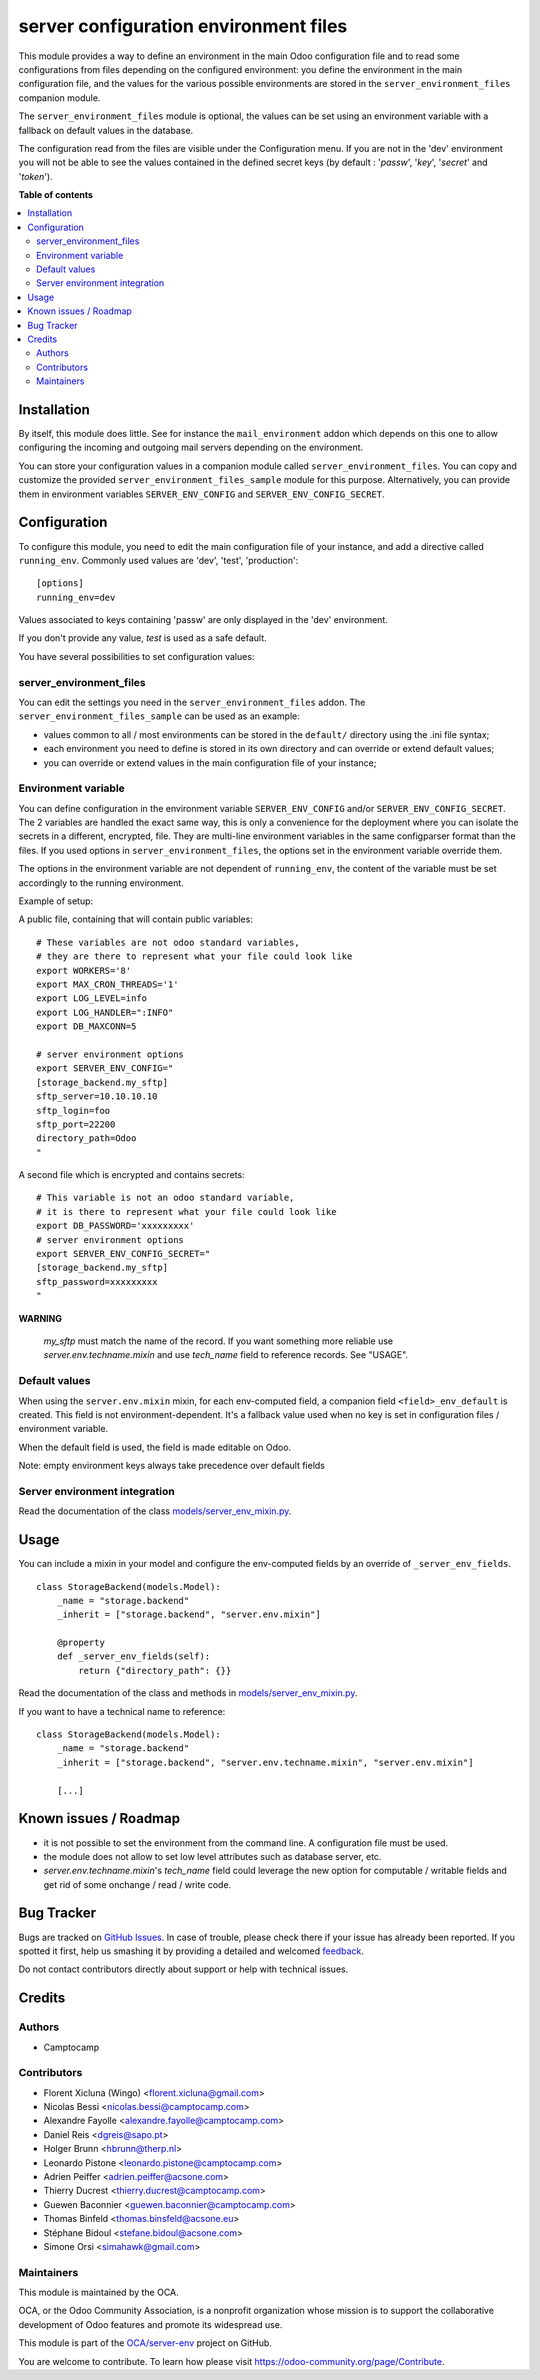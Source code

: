 ======================================
server configuration environment files
======================================

.. !!!!!!!!!!!!!!!!!!!!!!!!!!!!!!!!!!!!!!!!!!!!!!!!!!!!
   !! This file is generated by oca-gen-addon-readme !!
   !! changes will be overwritten.                   !!
   !!!!!!!!!!!!!!!!!!!!!!!!!!!!!!!!!!!!!!!!!!!!!!!!!!!!

.. |badge1| image:: https://img.shields.io/badge/maturity-Beta-yellow.png
    :target: https://odoo-community.org/page/development-status
    :alt: Beta
.. |badge2| image:: https://img.shields.io/badge/licence-LGPL--3-blue.png
    :target: http://www.gnu.org/licenses/lgpl-3.0-standalone.html
    :alt: License: LGPL-3
.. |badge3| image:: https://img.shields.io/badge/github-OCA%2Fserver--env-lightgray.png?logo=github
    :target: https://github.com/OCA/server-env/tree/14.0/server_environment
    :alt: OCA/server-env
.. |badge4| image:: https://img.shields.io/badge/weblate-Translate%20me-F47D42.png
    :target: https://translation.odoo-community.org/projects/server-env-14-0/server-env-14-0-server_environment
    :alt: Translate me on Weblate
.. |badge5| image:: https://img.shields.io/badge/runbot-Try%20me-875A7B.png
    :target: https://runbot.odoo-community.org/runbot/254/14.0
    :alt: Try me on Runbot

|badge1| |badge2| |badge3| |badge4| |badge5| 

This module provides a way to define an environment in the main Odoo
configuration file and to read some configurations from files
depending on the configured environment: you define the environment in
the main configuration file, and the values for the various possible
environments are stored in the ``server_environment_files`` companion
module.

The ``server_environment_files`` module is optional, the values can be set using
an environment variable with a fallback on default values in the database.

The configuration read from the files are visible under the Configuration
menu.  If you are not in the 'dev' environment you will not be able to
see the values contained in the defined secret keys
(by default : '*passw*', '*key*', '*secret*' and '*token*').

**Table of contents**

.. contents::
   :local:

Installation
============

By itself, this module does little. See for instance the
``mail_environment`` addon which depends on this one to allow configuring
the incoming and outgoing mail servers depending on the environment.

You can store your configuration values in a companion module called
``server_environment_files``. You can copy and customize the provided
``server_environment_files_sample`` module for this purpose. Alternatively, you
can provide them in environment variables ``SERVER_ENV_CONFIG`` and
``SERVER_ENV_CONFIG_SECRET``.

Configuration
=============

To configure this module, you need to edit the main configuration file
of your instance, and add a directive called ``running_env``. Commonly
used values are 'dev', 'test', 'production'::

  [options]
  running_env=dev

Values associated to keys containing 'passw' are only displayed in the 'dev'
environment.

If you don't provide any value, `test` is used as a safe default.

You have several possibilities to set configuration values:

server_environment_files
~~~~~~~~~~~~~~~~~~~~~~~~

You can edit the settings you need in the ``server_environment_files`` addon. The
``server_environment_files_sample`` can be used as an example:

* values common to all / most environments can be stored in the
  ``default/`` directory using the .ini file syntax;
* each environment you need to define is stored in its own directory
  and can override or extend default values;
* you can override or extend values in the main configuration
  file of your instance;

Environment variable
~~~~~~~~~~~~~~~~~~~~

You can define configuration in the environment variable ``SERVER_ENV_CONFIG``
and/or ``SERVER_ENV_CONFIG_SECRET``. The 2 variables are handled the exact same
way, this is only a convenience for the deployment where you can isolate the
secrets in a different, encrypted, file. They are multi-line environment variables
in the same configparser format than the files.
If you used options in ``server_environment_files``, the options set in the
environment variable override them.

The options in the environment variable are not dependent of ``running_env``,
the content of the variable must be set accordingly to the running environment.

Example of setup:

A public file, containing that will contain public variables::

    # These variables are not odoo standard variables,
    # they are there to represent what your file could look like
    export WORKERS='8'
    export MAX_CRON_THREADS='1'
    export LOG_LEVEL=info
    export LOG_HANDLER=":INFO"
    export DB_MAXCONN=5

    # server environment options
    export SERVER_ENV_CONFIG="
    [storage_backend.my_sftp]
    sftp_server=10.10.10.10
    sftp_login=foo
    sftp_port=22200
    directory_path=Odoo
    "

A second file which is encrypted and contains secrets::

    # This variable is not an odoo standard variable,
    # it is there to represent what your file could look like
    export DB_PASSWORD='xxxxxxxxx'
    # server environment options
    export SERVER_ENV_CONFIG_SECRET="
    [storage_backend.my_sftp]
    sftp_password=xxxxxxxxx
    "

**WARNING**

  `my_sftp` must match the name of the record.
  If you want something more reliable use `server.env.techname.mixin`
  and use `tech_name` field to reference records.
  See "USAGE".


Default values
~~~~~~~~~~~~~~

When using the ``server.env.mixin`` mixin, for each env-computed field, a
companion field ``<field>_env_default`` is created. This field is not
environment-dependent. It's a fallback value used when no key is set in
configuration files / environment variable.

When the default field is used, the field is made editable on Odoo.

Note: empty environment keys always take precedence over default fields


Server environment integration
~~~~~~~~~~~~~~~~~~~~~~~~~~~~~~

Read the documentation of the class `models/server_env_mixin.py
<models/server_env_mixin.py>`_.

Usage
=====

You can include a mixin in your model and configure the env-computed fields
by an override of ``_server_env_fields``.

::

    class StorageBackend(models.Model):
        _name = "storage.backend"
        _inherit = ["storage.backend", "server.env.mixin"]

        @property
        def _server_env_fields(self):
            return {"directory_path": {}}

Read the documentation of the class and methods in `models/server_env_mixin.py
<models/server_env_mixin.py>`__.


If you want to have a technical name to reference::

    class StorageBackend(models.Model):
        _name = "storage.backend"
        _inherit = ["storage.backend", "server.env.techname.mixin", "server.env.mixin"]

        [...]

Known issues / Roadmap
======================

* it is not possible to set the environment from the command line. A
  configuration file must be used.
* the module does not allow to set low level attributes such as database server, etc.
* `server.env.techname.mixin`'s `tech_name` field could leverage the new option
  for computable / writable fields and get rid of some onchange / read / write code.

Bug Tracker
===========

Bugs are tracked on `GitHub Issues <https://github.com/OCA/server-env/issues>`_.
In case of trouble, please check there if your issue has already been reported.
If you spotted it first, help us smashing it by providing a detailed and welcomed
`feedback <https://github.com/OCA/server-env/issues/new?body=module:%20server_environment%0Aversion:%2014.0%0A%0A**Steps%20to%20reproduce**%0A-%20...%0A%0A**Current%20behavior**%0A%0A**Expected%20behavior**>`_.

Do not contact contributors directly about support or help with technical issues.

Credits
=======

Authors
~~~~~~~

* Camptocamp

Contributors
~~~~~~~~~~~~

* Florent Xicluna (Wingo) <florent.xicluna@gmail.com>
* Nicolas Bessi <nicolas.bessi@camptocamp.com>
* Alexandre Fayolle <alexandre.fayolle@camptocamp.com>
* Daniel Reis <dgreis@sapo.pt>
* Holger Brunn <hbrunn@therp.nl>
* Leonardo Pistone <leonardo.pistone@camptocamp.com>
* Adrien Peiffer <adrien.peiffer@acsone.com>
* Thierry Ducrest <thierry.ducrest@camptocamp.com>
* Guewen Baconnier <guewen.baconnier@camptocamp.com>
* Thomas Binfeld <thomas.binsfeld@acsone.eu>
* Stéphane Bidoul <stefane.bidoul@acsone.com>
* Simone Orsi <simahawk@gmail.com>

Maintainers
~~~~~~~~~~~

This module is maintained by the OCA.

.. image:: https://odoo-community.org/logo.png
   :alt: Odoo Community Association
   :target: https://odoo-community.org

OCA, or the Odoo Community Association, is a nonprofit organization whose
mission is to support the collaborative development of Odoo features and
promote its widespread use.

This module is part of the `OCA/server-env <https://github.com/OCA/server-env/tree/14.0/server_environment>`_ project on GitHub.

You are welcome to contribute. To learn how please visit https://odoo-community.org/page/Contribute.
